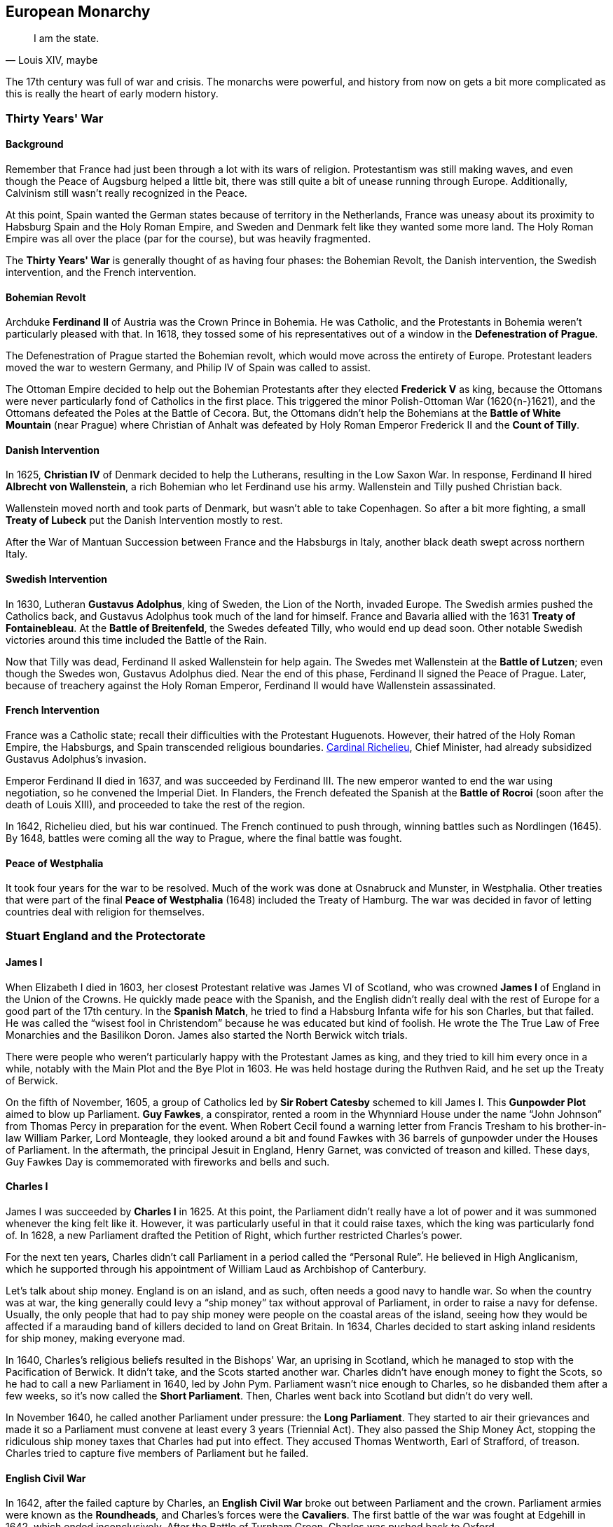 == European Monarchy

[quote.epigraph, "Louis XIV, maybe"]
I am the state.

The 17th century was full of war and crisis.
The monarchs were powerful, and history from now on gets a bit more complicated
as this is really the heart of early modern history.

=== Thirty Years' War

==== Background

Remember that France had just been through a lot with its wars of religion.
Protestantism was still making waves, and even though the Peace of Augsburg helped a little bit,
there was still quite a bit of unease running through Europe.
Additionally, Calvinism still wasn't really recognized in the Peace.

At this point,
Spain wanted the German states because of territory in the Netherlands,
France was uneasy about its proximity to Habsburg Spain and the Holy Roman Empire,
and Sweden and Denmark felt like they wanted some more land.
The Holy Roman Empire was all over the place (par for the course), but was heavily fragmented.

The **Thirty Years' War** is generally thought of as having four phases:
the Bohemian Revolt,
the Danish intervention,
the Swedish intervention,
and the French intervention.

==== Bohemian Revolt

Archduke **Ferdinand II** of Austria was the Crown Prince in Bohemia.
He was Catholic, and the Protestants in Bohemia weren't particularly pleased with that.
In 1618,
they tossed some of his representatives out of a window in the **Defenestration of Prague**.

The Defenestration of Prague started the Bohemian revolt,
which would move across the entirety of Europe.
Protestant leaders moved the war to western Germany, and Philip IV of Spain was called to assist.

The Ottoman Empire decided to help out the Bohemian Protestants
after they elected **Frederick V** as king,
because the Ottomans were never particularly fond of Catholics in the first place.
This triggered the minor Polish-Ottoman War (1620{n-}1621),
and the Ottomans defeated the Poles at the Battle of Cecora.
But, the Ottomans didn't help the Bohemians at the **Battle of White Mountain** (near Prague)
where Christian of Anhalt
was defeated by Holy Roman Emperor Frederick II and the **Count of Tilly**.

==== Danish Intervention

In 1625, **Christian IV** of Denmark decided to help the Lutherans,
resulting in the Low Saxon War.
In response, Ferdinand II hired **Albrecht von Wallenstein**,
a rich Bohemian who let Ferdinand use his army.
Wallenstein and Tilly pushed Christian back.

Wallenstein moved north and took parts of Denmark, but wasn't able to take Copenhagen.
So after a bit more fighting,
a small **Treaty of Lubeck** put the Danish Intervention mostly to rest.

After the War of Mantuan Succession between France and the Habsburgs in Italy,
another black death swept across northern Italy.

==== Swedish Intervention

In 1630, Lutheran **Gustavus Adolphus**, king of Sweden, the Lion of the North, invaded Europe.
The Swedish armies pushed the Catholics back,
and Gustavus Adolphus took much of the land for himself.
France and Bavaria allied with the 1631 **Treaty of Fontainebleau**.
At the **Battle of Breitenfeld**, the Swedes defeated Tilly, who would end up dead soon.
Other notable Swedish victories around this time included the Battle of the Rain.

Now that Tilly was dead, Ferdinand II asked Wallenstein for help again.
The Swedes met Wallenstein at the **Battle of Lutzen**;
even though the Swedes won, Gustavus Adolphus died.
Near the end of this phase, Ferdinand II signed the Peace of Prague.
Later, because of treachery against the Holy Roman Emperor,
Ferdinand II would have Wallenstein assassinated.

==== French Intervention

France was a Catholic state; recall their difficulties with the Protestant Huguenots.
However, their hatred of the Holy Roman Empire, the Habsburgs,
and Spain transcended religious boundaries.
<<richelieu, Cardinal Richelieu>>, Chief Minister,
had already subsidized Gustavus Adolphus's invasion.

Emperor Ferdinand II died in 1637, and was succeeded by Ferdinand III.
The new emperor wanted to end the war using negotiation, so he convened the Imperial Diet.
In Flanders,
the French defeated the Spanish at the **Battle of Rocroi**
(soon after the death of Louis XIII),
and proceeded to take the rest of the region.

In 1642, Richelieu died, but his war continued.
The French continued to push through, winning battles such as Nordlingen (1645).
By 1648, battles were coming all the way to Prague, where the final battle was fought.

==== Peace of Westphalia

It took four years for the war to be resolved.
Much of the work was done at Osnabruck and Munster, in Westphalia.
Other treaties that were part of the final **Peace of Westphalia** (1648)
included the Treaty of Hamburg.
The war was decided in favor of letting countries deal with religion for themselves.

=== Stuart England and the Protectorate

==== James I

When Elizabeth I died in 1603, her closest Protestant relative was
James VI of Scotland, who was crowned **James I** of England in the Union of the Crowns.
He quickly made peace with the Spanish,
and the English didn't really deal with the rest of Europe for a good part of the 17th century.
In the **Spanish Match**,
he tried to find a Habsburg Infanta wife for his son Charles, but that failed.
He was called the "`wisest fool in Christendom`" because he was educated but kind of foolish.
He wrote the The True Law of Free Monarchies and the Basilikon Doron.
James also started the North Berwick witch trials.

There were people who weren't particularly happy with the Protestant James as king,
and they tried to kill him every once in a while,
notably with the Main Plot and the Bye Plot in 1603.
He was held hostage during the Ruthven Raid, and he set up the Treaty of Berwick.

On the fifth of November, 1605,
a group of Catholics led by **Sir Robert Catesby** schemed to kill James I.
This **Gunpowder Plot** aimed to blow up Parliament.
**Guy Fawkes**, a conspirator, rented a room in the Whynniard House
under the name "`John Johnson`" from Thomas Percy in preparation for the event.
When Robert Cecil found a warning letter from Francis Tresham
to his brother-in-law William Parker, Lord Monteagle,
they looked around a bit
and found Fawkes with 36 barrels of gunpowder under the Houses of Parliament.
In the aftermath, the principal Jesuit in England, Henry Garnet,
was convicted of treason and killed.
These days, Guy Fawkes Day is commemorated with fireworks and bells and such.

==== Charles I

James I was succeeded by **Charles I** in 1625.
At this point,
the Parliament didn't really have a lot of power and it was summoned whenever the king felt like it.
However, it was particularly useful in that it could raise taxes,
which the king was particularly fond of.
In 1628, a new Parliament drafted the Petition of Right, which further restricted Charles's power.

For the next ten years, Charles didn't call Parliament in a period called the "`Personal Rule`".
He believed in High Anglicanism,
which he supported through his appointment of William Laud as Archbishop of Canterbury.

Let's talk about ship money.
England is on an island, and as such, often needs a good navy to handle war.
So when the country was at war,
the king generally could levy a "`ship money`" tax without approval of Parliament,
in order to raise a navy for defense.
Usually, the only people that had to pay ship money were people on the coastal areas of the island,
seeing how they would be affected if a marauding band of killers decided to land on Great Britain.
In 1634, Charles decided to start asking inland residents for ship money, making everyone mad.

In 1640, Charles's religious beliefs resulted in the Bishops' War, an uprising in Scotland,
which he managed to stop with the Pacification of Berwick.
It didn't take, and the Scots started another war.
Charles didn't have enough money to fight the Scots,
so he had to call a new Parliament in 1640, led by John Pym.
Parliament wasn't nice enough to Charles, so he disbanded them after a few weeks,
so it's now called the **Short Parliament**.
Then, Charles went back into Scotland but didn't do very well.

In November 1640, he called another Parliament under pressure: the **Long Parliament**.
They started to air their grievances
and made it so a Parliament must convene at least every 3 years (Triennial Act).
They also passed the Ship Money Act,
stopping the ridiculous ship money taxes that Charles had put into effect.
They accused Thomas Wentworth, Earl of Strafford, of treason.
Charles tried to capture five members of Parliament but he failed.

==== English Civil War

In 1642, after the failed capture by Charles,
an **English Civil War** broke out between Parliament and the crown.
Parliament armies were known as the **Roundheads**,
and Charles's forces were the **Cavaliers**.
The first battle of the war was fought at Edgehill in 1642, which ended inconclusively.
After the Battle of Turnham Green, Charles was pushed back to Oxford.

At the **Battle of Marston Moor** in 1644,
Parliament won with the help of the Scots under the strong leadership of **Oliver Cromwell**.
Parliament proceeded to create a **New Model Army**
under Sir **Thomas Fairfax** and Cromwell.

At the **Battle of Naseby** in 1645, Parliament destroyed Charles's forces.
The First English Civil War ended with the imprisonment of Charles.
In 1647, Cromwell and others argued in the Putney Debates against the Levellers,
who wanted more political equality.

Charles escaped, and the Second English Civil War was a short conflict,
which ended with the New Model Army securing the country.
The Long Parliament was disbanded in a coup known as **Pride's Purge**,
and Charles was tried at the **Rump Parliament**,
after which his head was taken from him in 1649 at Whitehall Gate in London.

==== Oliver Cromwell, Lord Protector

Having killed Charles I, Cromwell proceeded to subjugate Scotland, Ireland, and the rest of England.
In Ireland, he won the **Siege of Drogheda** in 1649, killing 3,500 people.
In 1653, John Lambert wrote the Institution of Government,
giving Cromwell the title of Lord Protector for life,
making him "`king in all but name`".
Cromwell disbanded the Rump Parliament and established the Barebones Parliament.

Cromwell ended the First Anglo-Dutch War and died in 1658.
Power passed to his son Richard Cromwell,
but Richard was ineffective and his father's Protectorate crumbled around him.

==== Restoration: Charles II

In 1659, Richard Cromwell was forced to abdicate.
The newly elected Parliament let the exiled king back from the Netherlands,
and he sailed back from Scheveningen in 1660.
The monarchy was restored to England, and **Charles II** (The "`Merry Monarch`") became king.
He had many mistresses, including the "`pretty, witty`" Nell Gwyn;
he had at least twelve children, but none by his wife, Catherine of Braganza.

Parliament passed the Clarendon Code, which was comprised of
the Conventicle Act,
the Corporation Act
and the Act of Uniformity.
It aimed to make the Church of England the dominant faith in Britain.
In 1665, the Great Plague of London swept through the city,
and Charles and his family fled to Salisbury.

In 1666, the **Great Fire of London** started in a bakery in Pudding Lane.
It burned down much of the city including St. Paul's Cathedral,
which was restored by **Christopher Wren**.
The fire was chronicled, along with much of Charles's reign,
in the journal of **Samuel Pepys**.

Charles's brother James was the heir because of Catherine's inability to have kids.
In 1678, Titus Oates, a priest, warned Charles of the "`Popish Plot`" which aimed to kill him.
He was making it all up, but Charles had his minister Lord Danby investigate, causing panic.
Charles would later have Lord Danby imprisoned for treason and other crimes.

==== James II and the Glorious Revolution

Charles died in 1685 and his Catholic brother **James II** took the crown.
James's wife was Mary of Modena.
After James Scott tried to overthrow James II in the Monmouth Rebellion,
the king had Judge Jeffrys begin a set of trials called the **Bloody Assizes**
following the Battle of Sedgemoor.
He set out the Declaration of Indulgence, a step toward religious freedom,
but it was opposed by seven Anglican bishops, who were upset by it.

People weren't happy with James,
so a group called the Immortal Seven asked his Protestant daughter
**Mary** and her husband **William III of Orange** to take power in the country.
In the **Glorious Revolution**, beginning in 1688, William landed in England and was crowned.
James tried to fight back in the Williamite War,
but William defeated James at the **Battle of the Boyne** in Ireland in 1690.

In 1689, the **English Bill of Rights** was passed.
It stated that monarchs could not be Catholic, and it gave the Parliament more power.
But, Catholics loyal to James were still trying to take the throne back.
This resulted in 1692 at the Massacre of Glencoe.
Jacobite rebellions continued until the forces of
**Bonnie Prince Charlie** were defeated at the Battle of Culloden in 1746.

=== France: Louis, Louis, and Louis

[[richelieu]]
==== Louis XIII and Cardinal Richelieu

When Henry IV was killed in 1610, **Louis XIII** succeeded him.
He was only nine, so his mother **Marie de' Medici** was his regent.
But she wasn't very competent so she got exiled by the king in 1617
while he proceeded to kill a bunch of her followers, such as Concino Concini.

Louis then worked closely with chief minister **Cardinal Richelieu**,
who had succeeded the Duke Charles de Luynes in the position.
Richelieu had previously implemented the reforms of the Council of Trent in France.

At one point, Richelieu was exiled to Avignon,
and in another event, he had to run to Blois after Concino Concini was killed.
He created the Company of One Hundred Associates
and started the "`reformation of the third order of the realm`".

In 1627, in an attempt to defeat the Huguenots, Richelieu ordered the **Siege of La Rochelle**.
The city, led by Jean Guiton,
stood for a whole year before surrendering in 1628 with the Peace of Ales.
In 1630, Marie and enemies of Richelieu tried to get the king to dismiss Richelieu.
They thought they were successful,
but Louis kept Richelieu and the event came to be called the Day of the Dupes.
This is important because it shows how reliant Richelieu was on Louis for his power.

While Louis XIII was in power, the French won at Veillane against the Spanish,
and he helped Charles Gonzaga, Duke of Nevers, secure Mantua.
His brother Gaston, working with Counts of Montresor and Soissons,
tried to overthrow Louis, but he failed.

Louis died in 1543, just a few days before the Battle of Rocroi.
His son succeeded him.

==== Louis XIV

===== Rise and Domestic Affairs

**Louis XIV**, the "`Sun King`", was one of the most important French kings.
He reigned from 1643 to 1715, the longest reign of any monarch so far in European history.
When his father died,
Louis's mother **Anne of Austria** was in charge, being advised Richelieu's successor,
**Cardinal Mazarin**.

Louis's minority included dealing with the **Fronde**
immediately after the Peace of Westphalia,
in which a bunch of nobles rebelled against Mazarin.
The event was named after the slings people used to smash windows during it.
There were two phases to the Fronde: the phase of the Parlements and the phase of the Princes.
The first phase was put to rest by the Peace of Rueil,
and the Battle of Rethel was the decisive battle of the second.
The 1652 Battle of Faubourg St. Antoine took place next to the Bastille.

Louis XIV truly came to the crown in 1661 when Mazarin died.
He started fiscal reform by appointing **Jean-Baptiste Colbert** as his finance minister.
He first neutralized the Superintendent of Finances, Nicolas Fouquet,
by convicting him of embezzlement after a feast at the Chateau of Vaux-le-Vicomte.
Colbert proceeded to lessen national debt and improve taxation.
Louis's other advisors included Michel Le Tellier and Hugues de Lionne.

Under Louis XIV, the Midi Canal was built while he was at Languedoc.
He also built the Royal Mirror-Glass Factory.
In 1685, Louis issued the **Edict of Fontainebleau**,
revoking the Edict of Nantes and the privileges it gave Protestants.

===== War and Foreign Policy

While he was young, Louis's France fought in some wars with other countries as well.
During the Franco-Spanish War,
France and Britain won a big victory at the Battle of the Dunes under the command of Turenne.

Early in his rule, Louis XIV participated in the War of Devolution,
in which he fought with Habsburgs in the Spanish Netherlands.
The war was ended by the Treaty of Aix-la-Chapelle.

Louis was also involved in the **War of the League of Augsburg**,
also called the Nine Years' War (1688{n-}1697).
In 1685, the Elector Palatine Charles II died,
and Maximilian of Bavaria, an ally of France, died in 1688.
In order to stop Louis from becoming too powerful,
the Holy Roman Emperor organized a League of Augsburg.
When William and Mary took the throne in England,
they took up arms against the French
and the League of Augsburg became known as the **Grand Alliance**.
The war ended with the **Treaty of Ryswick** in 1697
when France was mostly exhausted by war.

**Charles II of Spain** ruled a large empire,
encompassing Spain, Milan, parts of the Netherlands, etc.
But, he had no children, and when he died, he reneged on an agreed will,
giving the entirety of the empire to Philip, Duke of Anjou.
Louis XIV decided to accept the new will, and Philip became King **Philip V** of Spain.

Naturally, this triggered some tensions in Europe,
starting the **War of the Spanish Succession** (1701{n-}1714).
The French started winning,
but the work of John Churchill, Duke of Marlboro, and Eugene of Savoy repelled him.
The Austrians and the Palatinate took Bavaria after the **Battle of Blenheim**,
which ended with many French troops drowning in the Danube
and a victory for the Duke of Marlborough.
Maximilian II, Elector of Bavaria, fled.
Other important battles included Ramillies, Turin, and Oudenarde.
France and Spain won at Villaviciosa and Brihuega,
while the Allies won a Pyrrhic victory at the Battle of Malplaquet.
France eventually won at Denain and regained their momentum.
The **Treaty of Utrecht** in 1713 brought peace to France, Spain, Britain, and the Dutch.
Afterwards, the Holy Roman Emperor made peace in the Treaties of Rastatt and Baden.
Spain would later stop its attempts at conquest after losing the War of the Quadruple Alliance,
long after Louis was dead.

Louis XIV died of gangrene at Versailles, the palace he built, in 1715.
He was succeeded by his great-grandson, the five year old Louis XV.

==== Louis XV

**Louis XV** (1710{n-}1774), the Beloved, took the throne when he was only five.
While he was a child, his great-uncle Philippe II, Duke of Orleans, was regent,
and **Cardinal Fleury** was his chief minister.
Philippe dealt with the Mississippi bubble,
in which there was a lot of investor interest in the Mississippi Company.
Philippe was targeted in the **Cellamare Conspiracy**,
in which Antonio del Guidice, Spanish Ambassador, tried to put Philip V of Spain in power.

After Philippe's death, Louis married Maria, daughter of Stanislaw Leszczynski,
although Madame de Pompadour is probably his better known lover.

He participated in the Battle of Fontenoy in the War of the Austrian Succession,
and he returned the Austrian Netherlands to Austria in 1748.
During the Seven Years' War, Louis lost a good chunk of French India and New France.

